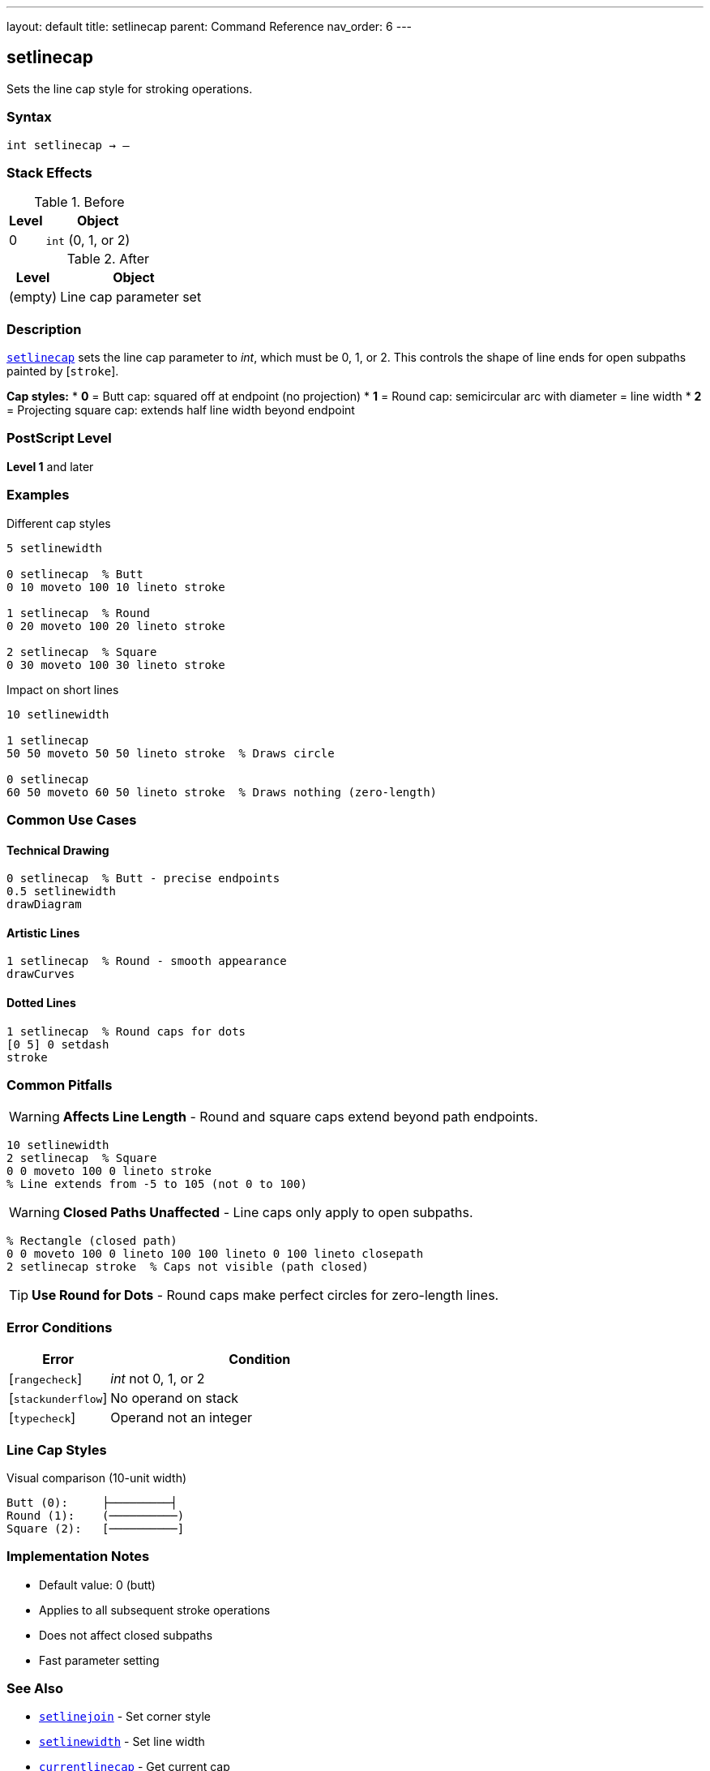 ---
layout: default
title: setlinecap
parent: Command Reference
nav_order: 6
---

== setlinecap

Sets the line cap style for stroking operations.

=== Syntax

----
int setlinecap → –
----

=== Stack Effects

.Before
[cols="1,3"]
|===
| Level | Object

| 0
| `int` (0, 1, or 2)
|===

.After
[cols="1,3"]
|===
| Level | Object

| (empty)
| Line cap parameter set
|===

=== Description

link:/docs/commands/references/setlinecap/[`setlinecap`] sets the line cap parameter to _int_, which must be 0, 1, or 2. This controls the shape of line ends for open subpaths painted by [`stroke`].

**Cap styles:**
* **0** = Butt cap: squared off at endpoint (no projection)
* **1** = Round cap: semicircular arc with diameter = line width
* **2** = Projecting square cap: extends half line width beyond endpoint

=== PostScript Level

*Level 1* and later

=== Examples

.Different cap styles
[source,postscript]
----
5 setlinewidth

0 setlinecap  % Butt
0 10 moveto 100 10 lineto stroke

1 setlinecap  % Round
0 20 moveto 100 20 lineto stroke

2 setlinecap  % Square
0 30 moveto 100 30 lineto stroke
----

.Impact on short lines
[source,postscript]
----
10 setlinewidth

1 setlinecap
50 50 moveto 50 50 lineto stroke  % Draws circle

0 setlinecap
60 50 moveto 60 50 lineto stroke  % Draws nothing (zero-length)
----

=== Common Use Cases

==== Technical Drawing

[source,postscript]
----
0 setlinecap  % Butt - precise endpoints
0.5 setlinewidth
drawDiagram
----

==== Artistic Lines

[source,postscript]
----
1 setlinecap  % Round - smooth appearance
drawCurves
----

==== Dotted Lines

[source,postscript]
----
1 setlinecap  % Round caps for dots
[0 5] 0 setdash
stroke
----

=== Common Pitfalls

WARNING: *Affects Line Length* - Round and square caps extend beyond path endpoints.

[source,postscript]
----
10 setlinewidth
2 setlinecap  % Square
0 0 moveto 100 0 lineto stroke
% Line extends from -5 to 105 (not 0 to 100)
----

WARNING: *Closed Paths Unaffected* - Line caps only apply to open subpaths.

[source,postscript]
----
% Rectangle (closed path)
0 0 moveto 100 0 lineto 100 100 lineto 0 100 lineto closepath
2 setlinecap stroke  % Caps not visible (path closed)
----

TIP: *Use Round for Dots* - Round caps make perfect circles for zero-length lines.

=== Error Conditions

[cols="1,3"]
|===
| Error | Condition

| [`rangecheck`]
| _int_ not 0, 1, or 2

| [`stackunderflow`]
| No operand on stack

| [`typecheck`]
| Operand not an integer
|===

=== Line Cap Styles

.Visual comparison (10-unit width)
[source]
----
Butt (0):     ├─────────┤
Round (1):    (──────────)
Square (2):   [──────────]
----

=== Implementation Notes

* Default value: 0 (butt)
* Applies to all subsequent stroke operations
* Does not affect closed subpaths
* Fast parameter setting

=== See Also

* link:/docs/commands/references/setlinejoin/[`setlinejoin`] - Set corner style
* link:/docs/commands/references/setlinewidth/[`setlinewidth`] - Set line width
* link:/docs/commands/references/currentlinecap/[`currentlinecap`] - Get current cap
* Stroke operations (to be documented)